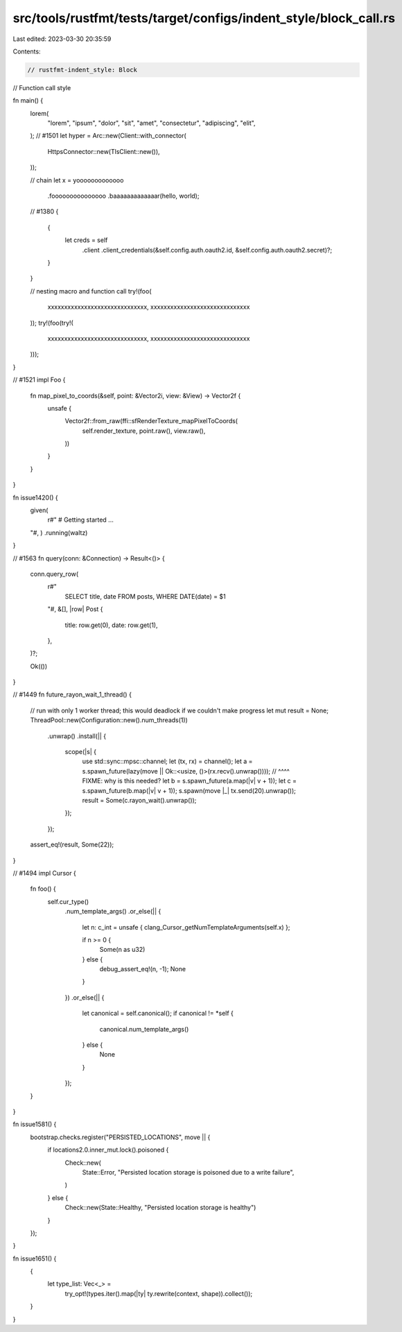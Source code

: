 src/tools/rustfmt/tests/target/configs/indent_style/block_call.rs
=================================================================

Last edited: 2023-03-30 20:35:59

Contents:

.. code-block:: rs

    // rustfmt-indent_style: Block
// Function call style

fn main() {
    lorem(
        "lorem",
        "ipsum",
        "dolor",
        "sit",
        "amet",
        "consectetur",
        "adipiscing",
        "elit",
    );
    // #1501
    let hyper = Arc::new(Client::with_connector(
        HttpsConnector::new(TlsClient::new()),
    ));

    // chain
    let x = yooooooooooooo
        .fooooooooooooooo
        .baaaaaaaaaaaaar(hello, world);

    // #1380
    {
        {
            let creds = self
                .client
                .client_credentials(&self.config.auth.oauth2.id, &self.config.auth.oauth2.secret)?;
        }
    }

    // nesting macro and function call
    try!(foo(
        xxxxxxxxxxxxxxxxxxxxxxxxxxxxxx,
        xxxxxxxxxxxxxxxxxxxxxxxxxxxxxx
    ));
    try!(foo(try!(
        xxxxxxxxxxxxxxxxxxxxxxxxxxxxxx,
        xxxxxxxxxxxxxxxxxxxxxxxxxxxxxx
    )));
}

// #1521
impl Foo {
    fn map_pixel_to_coords(&self, point: &Vector2i, view: &View) -> Vector2f {
        unsafe {
            Vector2f::from_raw(ffi::sfRenderTexture_mapPixelToCoords(
                self.render_texture,
                point.raw(),
                view.raw(),
            ))
        }
    }
}

fn issue1420() {
    given(
        r#"
        # Getting started
        ...
    "#,
    )
    .running(waltz)
}

// #1563
fn query(conn: &Connection) -> Result<()> {
    conn.query_row(
        r#"
            SELECT title, date
            FROM posts,
            WHERE DATE(date) = $1
        "#,
        &[],
        |row| Post {
            title: row.get(0),
            date: row.get(1),
        },
    )?;

    Ok(())
}

// #1449
fn future_rayon_wait_1_thread() {
    // run with only 1 worker thread; this would deadlock if we couldn't make progress
    let mut result = None;
    ThreadPool::new(Configuration::new().num_threads(1))
        .unwrap()
        .install(|| {
            scope(|s| {
                use std::sync::mpsc::channel;
                let (tx, rx) = channel();
                let a = s.spawn_future(lazy(move || Ok::<usize, ()>(rx.recv().unwrap())));
                //                          ^^^^ FIXME: why is this needed?
                let b = s.spawn_future(a.map(|v| v + 1));
                let c = s.spawn_future(b.map(|v| v + 1));
                s.spawn(move |_| tx.send(20).unwrap());
                result = Some(c.rayon_wait().unwrap());
            });
        });
    assert_eq!(result, Some(22));
}

// #1494
impl Cursor {
    fn foo() {
        self.cur_type()
            .num_template_args()
            .or_else(|| {
                let n: c_int = unsafe { clang_Cursor_getNumTemplateArguments(self.x) };

                if n >= 0 {
                    Some(n as u32)
                } else {
                    debug_assert_eq!(n, -1);
                    None
                }
            })
            .or_else(|| {
                let canonical = self.canonical();
                if canonical != *self {
                    canonical.num_template_args()
                } else {
                    None
                }
            });
    }
}

fn issue1581() {
    bootstrap.checks.register("PERSISTED_LOCATIONS", move || {
        if locations2.0.inner_mut.lock().poisoned {
            Check::new(
                State::Error,
                "Persisted location storage is poisoned due to a write failure",
            )
        } else {
            Check::new(State::Healthy, "Persisted location storage is healthy")
        }
    });
}

fn issue1651() {
    {
        let type_list: Vec<_> =
            try_opt!(types.iter().map(|ty| ty.rewrite(context, shape)).collect());
    }
}


